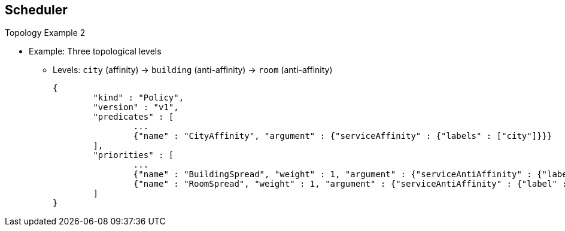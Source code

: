 == Scheduler


.Topology Example 2
* Example: Three topological levels
** Levels: `city` (affinity) -> `building` (anti-affinity) -> `room` (anti-affinity)
+
[source,json]
----
{
	"kind" : "Policy",
	"version" : "v1",
	"predicates" : [
		...
		{"name" : "CityAffinity", "argument" : {"serviceAffinity" : {"labels" : ["city"]}}}
	],
	"priorities" : [
		...
		{"name" : "BuildingSpread", "weight" : 1, "argument" : {"serviceAntiAffinity" : {"label" : "building"}}},
		{"name" : "RoomSpread", "weight" : 1, "argument" : {"serviceAntiAffinity" : {"label" : "room"}}}
	]
}
----


ifdef::showscript[]

=== Transcript

This three-level topology example keeps the pods in the same `city` and spreads
 them between the `buildings` and the `rooms` in each building.

endif::showscript[]
